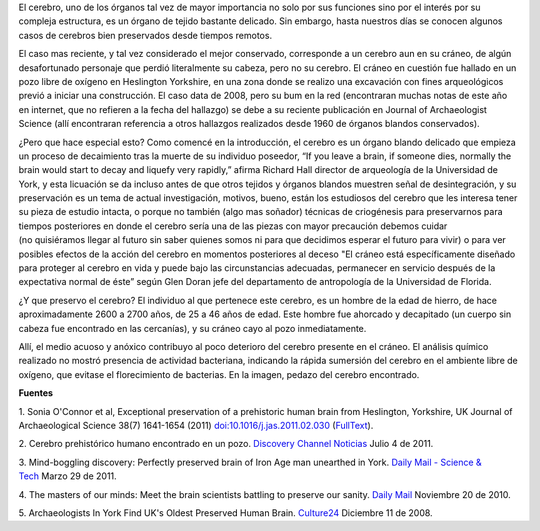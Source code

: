 .. title: Cerebro prehistórico
.. slug: cerebro-prehistorico
.. date: 2011-07-06 23:05:00
.. tags: Cerebro,Antropología,Ciencia
.. description:
.. category: Migración/Física Pasión
.. type: text
.. author: Edward Villegas Pulgarin

El cerebro, uno de los órganos tal vez de mayor importancia no solo por
sus funciones sino por el interés por su compleja estructura, es
un órgano de tejido bastante delicado. Sin embargo, hasta nuestros días
se conocen algunos casos de cerebros bien preservados desde tiempos
remotos.

El caso mas reciente, y tal vez considerado el mejor conservado,
corresponde a un cerebro aun en su cráneo, de algún desafortunado
personaje que perdió literalmente su cabeza, pero no su cerebro.
El cráneo en cuestión fue hallado en un pozo libre de oxígeno en
Heslington Yorkshire, en una zona donde se realizo una excavación con
fines arqueológicos previó a iniciar una construcción. El caso data de
2008, pero su bum en la red (encontraran muchas notas de este año en
internet, que no refieren a la fecha del hallazgo) se debe a su reciente
publicación en Journal of Archaeologist Science (allí encontraran
referencia a otros hallazgos realizados desde 1960 de órganos blandos
conservados).

.. image:: http://i.dailymail.co.uk/i/pix/2011/03/29/article-0-0B60F9A900000578-443_468x314.jpg
   :width: 320px
   :height: 214px
   :align: center

¿Pero que hace especial esto? Como comencé en la introducción, el
cerebro es un órgano blando delicado que empieza un proceso de
decaimiento tras la muerte de su individuo poseedor, “If you leave a
brain, if someone dies, normally the brain would start to decay and
liquefy very rapidly,” afirma Richard Hall director de arqueología de la
Universidad de York, y esta licuación se da incluso antes de que otros
tejidos y órganos blandos muestren señal de desintegración, y su
preservación es un tema de actual investigación, motivos,
bueno, están los estudiosos del cerebro que les interesa tener su pieza
de estudio intacta, o porque no también (algo mas soñador) técnicas de
criogénesis para preservarnos para tiempos posteriores en donde el
cerebro sería una de las piezas con mayor precaución debemos cuidar
(no quisiéramos llegar al futuro sin saber quienes somos ni para que
decidimos esperar el futuro para vivir) o para ver posibles efectos de
la acción del cerebro en momentos posteriores al deceso "El cráneo está
específicamente diseñado para proteger al cerebro en vida y puede bajo
las circunstancias adecuadas, permanecer en servicio después de la
expectativa normal de éste” según Glen Doran jefe del departamento de
antropología de la Universidad de Florida.

.. image:: http://blogs.tudiscovery.com/.a/6a010535f2c8a4970c0147e3cf4b02970b-800wi
   :width: 320px
   :height: 249px
   :align: center

¿Y que preservo el cerebro? El individuo al que pertenece este
cerebro, es un hombre de la edad de hierro, de hace aproximadamente 2600
a 2700 años, de 25 a 46 años de edad. Este hombre fue ahorcado y
decapitado (un cuerpo sin cabeza fue encontrado en las cercanías), y
su cráneo cayo al pozo inmediatamente.

Allí, el medio acuoso y anóxico contribuyo al poco deterioro del cerebro
presente en el cráneo. El análisis químico realizado no mostró presencia
de actividad bacteriana, indicando la rápida sumersión del cerebro en el
ambiente libre de oxígeno, que evitase el florecimiento de bacterias.
En la imagen, pedazo del cerebro encontrado.

**Fuentes**

1. Sonia O'Connor et al, Exceptional preservation of a prehistoric human
brain from Heslington, Yorkshire, UK Journal of Archaeological Science
38(7) 1641-1654 (2011) `doi:10.1016/j.jas.2011.02.030 <http://www.sciencedirect.com/science/article/pii/S0305440311000690>`__
(`FullText <http://www.academia.dk/BiologiskAntropologi/Tafonomi/PDF/Brains/Britains_Oldest_Brain.pdf>`__).

2. Cerebro prehistórico humano encontrado en un pozo. `Discovery Channel
Noticias <http://blogs.tudiscovery.com/noticias/2011/04/cerebro-prehist%C3%B3rico-humano-encontrado-en-un-pozo.html?campaign=twdni1>`__
Julio 4 de 2011.

3. Mind-boggling discovery: Perfectly preserved brain of Iron Age man
unearthed in York. \ `Daily Mail - Science &
Tech <http://www.dailymail.co.uk/sciencetech/article-1371012/Scientists-discover-worlds-oldest-brains-belonging-Iron-Age-man-ritual-killing.html>`__ Marzo
29 de 2011.

4. The masters of our minds: Meet the brain scientists battling to
preserve our sanity. \ `Daily
Mail <http://www.dailymail.co.uk/home/moslive/article-1330570/Brain-scientists-battling-preserve-sanity-MS-Alzheimers-Parkinsons.html>`__\  Noviembre
20 de 2010.

5. Archaeologists In York Find UK's Oldest Preserved Human
Brain. \ `Culture24 <http://www.culture24.org.uk/history+%26+heritage/archaeology/art63321>`__ Diciembre
11 de 2008.
